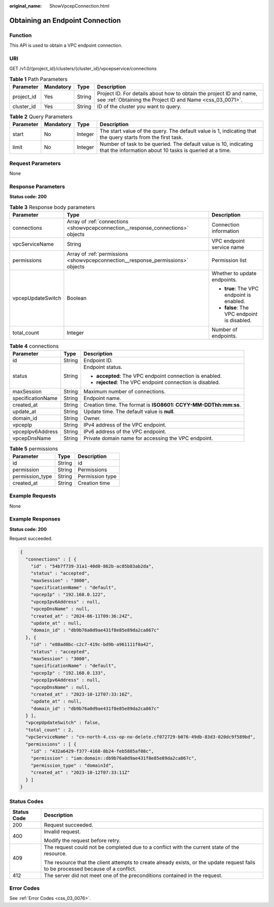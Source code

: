:original_name: ShowVpcepConnection.html

.. _ShowVpcepConnection:

Obtaining an Endpoint Connection
================================

Function
--------

This API is used to obtain a VPC endpoint connection.

URI
---

GET /v1.0/{project_id}/clusters/{cluster_id}/vpcepservice/connections

.. table:: **Table 1** Path Parameters

   +------------+-----------+--------+----------------------------------------------------------------------------------------------------------------------------------+
   | Parameter  | Mandatory | Type   | Description                                                                                                                      |
   +============+===========+========+==================================================================================================================================+
   | project_id | Yes       | String | Project ID. For details about how to obtain the project ID and name, see :ref:`Obtaining the Project ID and Name <css_03_0071>`. |
   +------------+-----------+--------+----------------------------------------------------------------------------------------------------------------------------------+
   | cluster_id | Yes       | String | ID of the cluster you want to query.                                                                                             |
   +------------+-----------+--------+----------------------------------------------------------------------------------------------------------------------------------+

.. table:: **Table 2** Query Parameters

   +-----------+-----------+---------+-----------------------------------------------------------------------------------------------------------------------------+
   | Parameter | Mandatory | Type    | Description                                                                                                                 |
   +===========+===========+=========+=============================================================================================================================+
   | start     | No        | Integer | The start value of the query. The default value is 1, indicating that the query starts from the first task.                 |
   +-----------+-----------+---------+-----------------------------------------------------------------------------------------------------------------------------+
   | limit     | No        | Integer | Number of task to be queried. The default value is 10, indicating that the information about 10 tasks is queried at a time. |
   +-----------+-----------+---------+-----------------------------------------------------------------------------------------------------------------------------+

Request Parameters
------------------

None

Response Parameters
-------------------

**Status code: 200**

.. table:: **Table 3** Response body parameters

   +-----------------------+---------------------------------------------------------------------------------+---------------------------------------------+
   | Parameter             | Type                                                                            | Description                                 |
   +=======================+=================================================================================+=============================================+
   | connections           | Array of :ref:`connections <showvpcepconnection__response_connections>` objects | Connection information                      |
   +-----------------------+---------------------------------------------------------------------------------+---------------------------------------------+
   | vpcServiceName        | String                                                                          | VPC endpoint service name                   |
   +-----------------------+---------------------------------------------------------------------------------+---------------------------------------------+
   | permissions           | Array of :ref:`permissions <showvpcepconnection__response_permissions>` objects | Permission list                             |
   +-----------------------+---------------------------------------------------------------------------------+---------------------------------------------+
   | vpcepUpdateSwitch     | Boolean                                                                         | Whether to update endpoints.                |
   |                       |                                                                                 |                                             |
   |                       |                                                                                 | -  **true**: The VPC endpoint is enabled.   |
   |                       |                                                                                 |                                             |
   |                       |                                                                                 | -  **false**: The VPC endpoint is disabled. |
   +-----------------------+---------------------------------------------------------------------------------+---------------------------------------------+
   | total_count           | Integer                                                                         | Number of endpoints.                        |
   +-----------------------+---------------------------------------------------------------------------------+---------------------------------------------+

.. _showvpcepconnection__response_connections:

.. table:: **Table 4** connections

   +-----------------------+-----------------------+----------------------------------------------------------------+
   | Parameter             | Type                  | Description                                                    |
   +=======================+=======================+================================================================+
   | id                    | String                | Endpoint ID.                                                   |
   +-----------------------+-----------------------+----------------------------------------------------------------+
   | status                | String                | Endpoint status.                                               |
   |                       |                       |                                                                |
   |                       |                       | -  **accepted**: The VPC endpoint connection is enabled.       |
   |                       |                       |                                                                |
   |                       |                       | -  **rejected**: The VPC endpoint connection is disabled.      |
   +-----------------------+-----------------------+----------------------------------------------------------------+
   | maxSession            | String                | Maximum number of connections.                                 |
   +-----------------------+-----------------------+----------------------------------------------------------------+
   | specificationName     | String                | Endpoint name.                                                 |
   +-----------------------+-----------------------+----------------------------------------------------------------+
   | created_at            | String                | Creation time. The format is **ISO8601: CCYY-MM-DDThh:mm:ss**. |
   +-----------------------+-----------------------+----------------------------------------------------------------+
   | update_at             | String                | Update time. The default value is **null**.                    |
   +-----------------------+-----------------------+----------------------------------------------------------------+
   | domain_id             | String                | Owner.                                                         |
   +-----------------------+-----------------------+----------------------------------------------------------------+
   | vpcepIp               | String                | IPv4 address of the VPC endpoint.                              |
   +-----------------------+-----------------------+----------------------------------------------------------------+
   | vpcepIpv6Address      | String                | IPv6 address of the VPC endpoint.                              |
   +-----------------------+-----------------------+----------------------------------------------------------------+
   | vpcepDnsName          | String                | Private domain name for accessing the VPC endpoint.            |
   +-----------------------+-----------------------+----------------------------------------------------------------+

.. _showvpcepconnection__response_permissions:

.. table:: **Table 5** permissions

   =============== ====== ===============
   Parameter       Type   Description
   =============== ====== ===============
   id              String id
   permission      String Permissions
   permission_type String Permission type
   created_at      String Creation time
   =============== ====== ===============

Example Requests
----------------

None

Example Responses
-----------------

**Status code: 200**

Request succeeded.

.. code-block::

   {
     "connections" : [ {
       "id" : "54b7f739-31a1-40d0-862b-ac85b83ab2da",
       "status" : "accepted",
       "maxSession" : "3000",
       "specificationName" : "default",
       "vpcepIp" : "192.168.0.122",
       "vpcepIpv6Address" : null,
       "vpcepDnsName" : null,
       "created_at" : "2024-06-11T09:36:24Z",
       "update_at" : null,
       "domain_id" : "db9b76a0d9ae431f8e85e89da2ca867c"
     }, {
       "id" : "e88ad0bc-c2c7-419c-bd9b-a961111f0a42",
       "status" : "accepted",
       "maxSession" : "3000",
       "specificationName" : "default",
       "vpcepIp" : "192.168.0.133",
       "vpcepIpv6Address" : null,
       "vpcepDnsName" : null,
       "created_at" : "2023-10-12T07:33:16Z",
       "update_at" : null,
       "domain_id" : "db9b76a0d9ae431f8e85e89da2ca867c"
     } ],
     "vpcepUpdateSwitch" : false,
     "total_count" : 2,
     "vpcServiceName" : "cn-north-4.css-op-no-delete.cf072729-b076-49db-83d3-020dc9f589bd",
     "permissions" : [ {
       "id" : "432a6429-f377-4168-8b24-feb5885af08c",
       "permission" : "iam:domain::db9b76a0d9ae431f8e85e89da2ca867c",
       "permission_type" : "domainId",
       "created_at" : "2023-10-12T07:33:11Z"
     } ]
   }

Status Codes
------------

+-----------------------------------+------------------------------------------------------------------------------------------------------------------------------------+
| Status Code                       | Description                                                                                                                        |
+===================================+====================================================================================================================================+
| 200                               | Request succeeded.                                                                                                                 |
+-----------------------------------+------------------------------------------------------------------------------------------------------------------------------------+
| 400                               | Invalid request.                                                                                                                   |
|                                   |                                                                                                                                    |
|                                   | Modify the request before retry.                                                                                                   |
+-----------------------------------+------------------------------------------------------------------------------------------------------------------------------------+
| 409                               | The request could not be completed due to a conflict with the current state of the resource.                                       |
|                                   |                                                                                                                                    |
|                                   | The resource that the client attempts to create already exists, or the update request fails to be processed because of a conflict. |
+-----------------------------------+------------------------------------------------------------------------------------------------------------------------------------+
| 412                               | The server did not meet one of the preconditions contained in the request.                                                         |
+-----------------------------------+------------------------------------------------------------------------------------------------------------------------------------+

Error Codes
-----------

See :ref:`Error Codes <css_03_0076>`.
